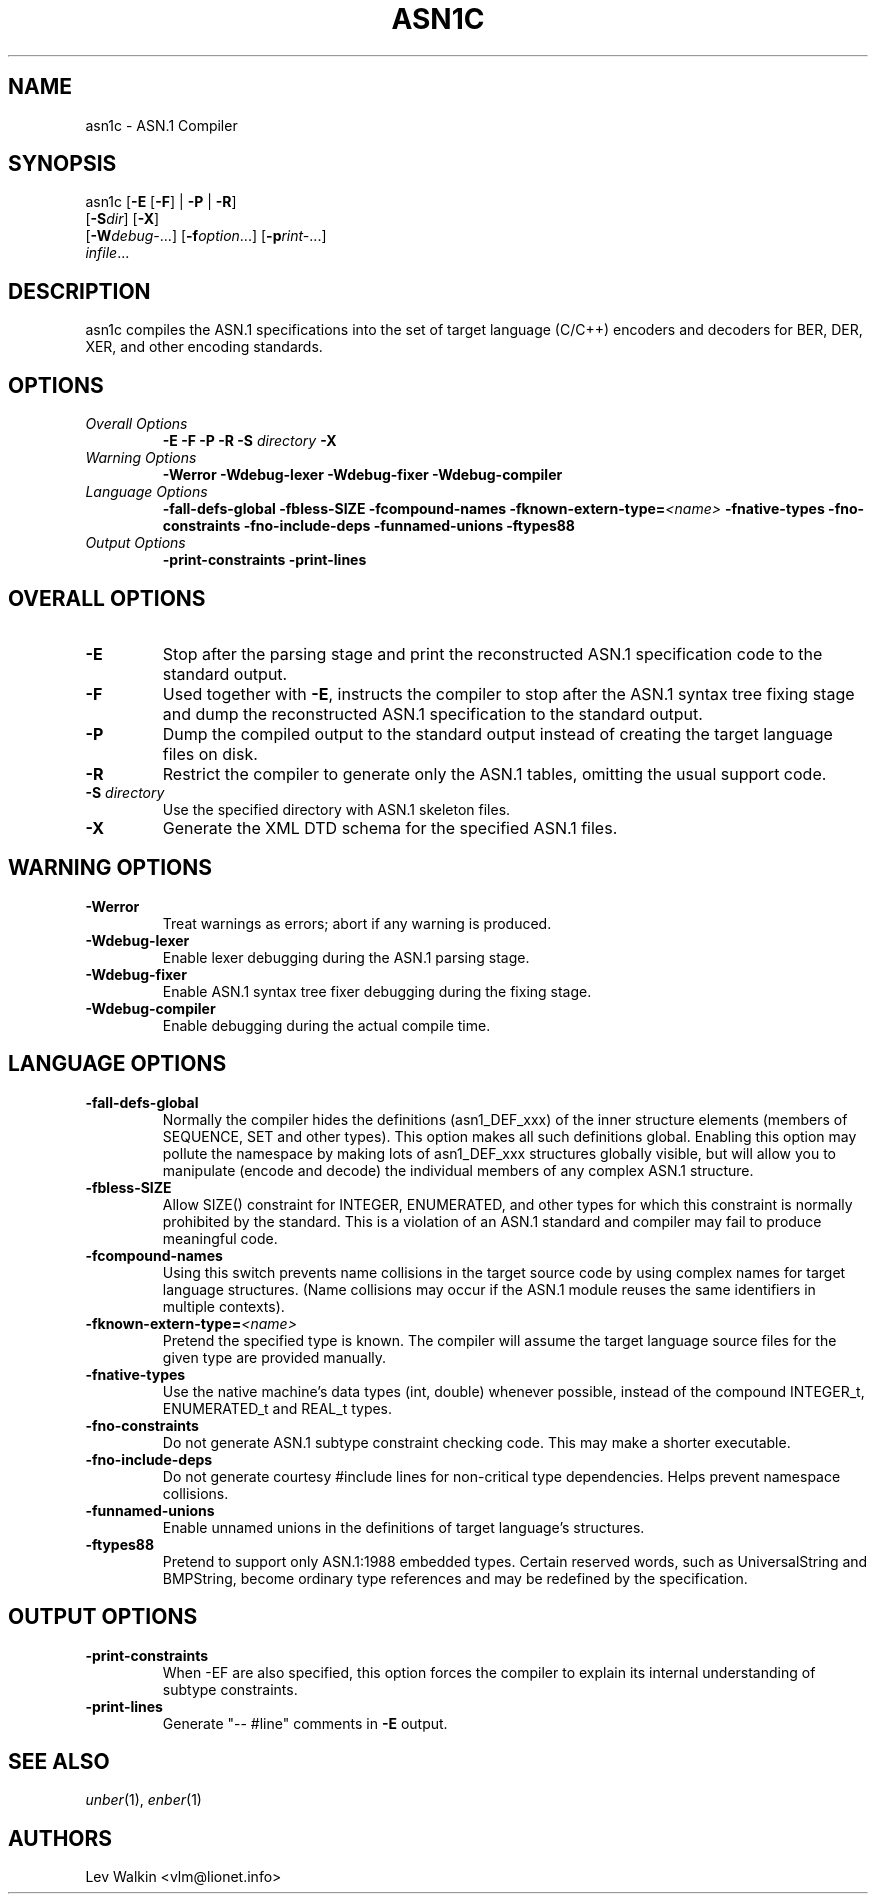 .TH ASN1C 1 "\*(Dt" "ASN.1 Compiler" "ASN.1 Compiler"
.SH NAME
asn1c \- ASN.1 Compiler
.SH SYNOPSIS
asn1c [\fB\-E\fR [\fB-F\fR] | \fB\-P\fR | \fB\-R\fR]
      [\fB\-S\fR\fIdir\fR] [\fB-X\fR]
      [\fB\-W\fR\fIdebug-\fR...] [\fB\-f\fR\fIoption\fR...] [\fB\-p\fR\fIrint-\fR...]
      \fIinfile\fR...
.SH DESCRIPTION
asn1c compiles the ASN.1 specifications into the set of
target language (C/C++) encoders and decoders for BER, DER, XER,
and other encoding standards.
.SH OPTIONS
.TP
\fIOverall Options\fR
\fB\-E \-F \-P \-R\fR
.BI "\-S " directory
\fB\-X
.TP
\fIWarning Options\fR
.br
\fB\-Werror \-Wdebug-lexer \-Wdebug-fixer \-Wdebug-compiler\fR
.TP
\fILanguage Options\fR
.br
\fB\-fall-defs-global \-fbless-SIZE \-fcompound-names
.BI "\-fknown-extern-type="<name>
\fB\-fnative-types \-fno-constraints \-fno-include-deps \-funnamed-unions \-ftypes88\fR
.TP
\fIOutput Options\fR
.br
.B \-print-constraints \-print-lines
.SH OVERALL OPTIONS
.TP
.B \-E
Stop after the parsing stage and print the reconstructed ASN.1
specification code to the standard output.
.TP
.B \-F
Used together with \c
.B \-E\c
, instructs the compiler to stop after the ASN.1 syntax
tree fixing stage and dump the reconstructed ASN.1 specification
to the standard output.
.TP
.B \-P
Dump the compiled output to the standard output instead of creating the
target language files on disk.
.TP
.B \-R
Restrict the compiler to generate only the ASN.1 tables,
omitting the usual support code.
.TP
\fB\-S\fR \fIdirectory\fR
Use the specified directory with ASN.1 skeleton files.
.TP
.B \-X
Generate the XML DTD schema for the specified ASN.1 files.
.SH WARNING OPTIONS
.TP
.B \-Werror
Treat warnings as errors; abort if any warning is produced.
.TP
.B \-Wdebug-lexer
Enable lexer debugging during the ASN.1 parsing stage.
.TP
.B \-Wdebug-fixer
Enable ASN.1 syntax tree fixer debugging during the fixing stage.
.TP
.B \-Wdebug-compiler
Enable debugging during the actual compile time.
.SH LANGUAGE OPTIONS
.TP
.B \-fall-defs-global
Normally the compiler hides the definitions (asn1_DEF_xxx) of the inner
structure elements (members of SEQUENCE, SET and other types). This option
makes all such definitions global.
Enabling this option may pollute the namespace by making lots of asn1_DEF_xxx
structures globally visible, but will allow you to manipulate
(encode and decode) the individual members of any complex ASN.1 structure.
.TP
.B \-fbless-SIZE
Allow SIZE() constraint for INTEGER, ENUMERATED, and other types for which this
constraint is normally prohibited by the standard. This is a violation of
an ASN.1 standard and compiler may fail to produce meaningful code.
.TP
.B \-fcompound-names
Using this switch prevents name collisions in the target source code
by using complex names for target language structures. (Name collisions
may occur if the ASN.1 module reuses the same identifiers in multiple
contexts).
.TP
.BI "\-fknown-extern-type="<name>
Pretend the specified type is known. The compiler will assume the target
language source files for the given type are provided manually.
.TP
.B \-fnative-types
Use the native machine's data types (int, double) whenever possible,
instead of the compound INTEGER_t, ENUMERATED_t and REAL_t types.
.TP
.B \-fno-constraints
Do not generate ASN.1 subtype constraint checking code. This may make a shorter executable.
.TP
.B \-fno-include-deps
Do not generate courtesy #include lines for non-critical type dependencies.
Helps prevent namespace collisions.
.TP
.B \-funnamed-unions
Enable unnamed unions in the definitions of target language's structures.
.TP
.B \-ftypes88
Pretend to support only ASN.1:1988 embedded types. Certain reserved words,
such as UniversalString and BMPString, become ordinary type references
and may be redefined by the specification.
.SH OUTPUT OPTIONS
.TP
.B \-print-constraints
When -EF are also specified, this option forces the compiler to explain
its internal understanding of subtype constraints.
.TP
.B \-print-lines
Generate "-- #line" comments in \fB-E\fR output.
.SH SEE ALSO
.TP
\&\fIunber\fR\|(1), \&\fIenber\fR\|(1)
.SH AUTHORS
Lev Walkin <vlm@lionet.info>
